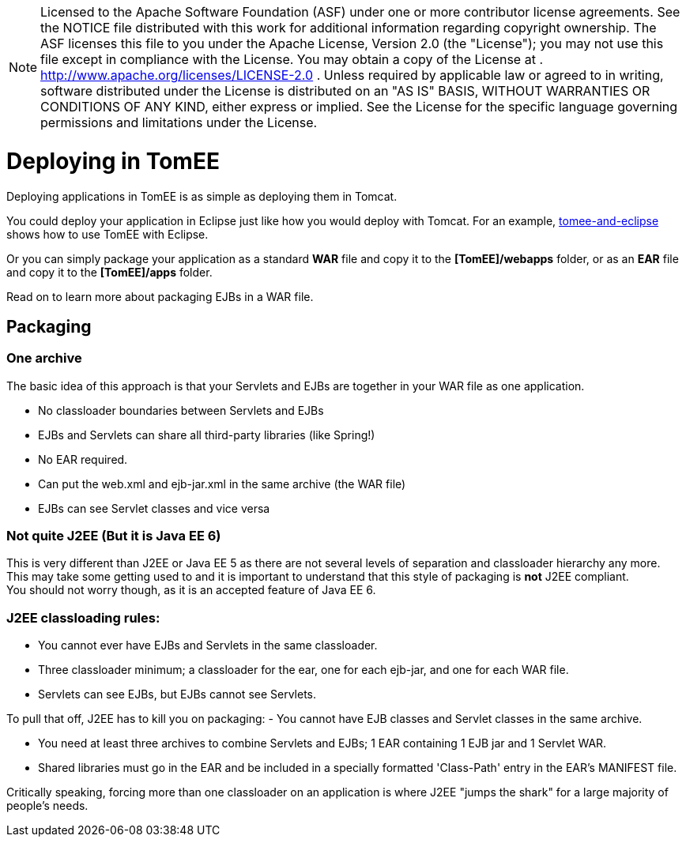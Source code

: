 :index-group: General Information
:jbake-date: 2018-12-05
:jbake-type: page
:jbake-status: published


NOTE: Licensed to the Apache Software Foundation (ASF) under
one or more contributor license agreements. See the NOTICE file
distributed with this work for additional information regarding
copyright ownership. The ASF licenses this file to you under the Apache
License, Version 2.0 (the "License"); you may not use this file except
in compliance with the License. You may obtain a copy of the License at
. http://www.apache.org/licenses/LICENSE-2.0 . Unless required by
applicable law or agreed to in writing, software distributed under the
License is distributed on an "AS IS" BASIS, WITHOUT WARRANTIES OR
CONDITIONS OF ANY KIND, either express or implied. See the License for
the specific language governing permissions and limitations under the
License.

= Deploying in TomEE

Deploying applications in TomEE is as simple as deploying them in
Tomcat.

You could deploy your application in Eclipse just like how you would
deploy with Tomcat. For an example,
xref:tomee-and-eclipse.adoc[tomee-and-eclipse] shows how to use TomEE
with Eclipse.

Or you can simply package your application as a standard *WAR* file and
copy it to the *[TomEE]/webapps* folder, or as an *EAR* file and copy it
to the *[TomEE]/apps* folder.

Read on to learn more about packaging EJBs in a WAR file.

== Packaging

=== One archive

The basic idea of this approach is that your Servlets and EJBs are
together in your WAR file as one application.

* No classloader boundaries between Servlets and EJBs
* EJBs and Servlets can share all third-party libraries (like Spring!)
* No EAR required.
* Can put the web.xml and ejb-jar.xml in the same archive (the WAR file)
* EJBs can see Servlet classes and vice versa

=== Not quite J2EE (But it is Java EE 6)

This is very different than J2EE or Java EE 5 as there are not several
levels of separation and classloader hierarchy any more. +
This may take some getting used to and it is important to understand
that this style of packaging is *not* J2EE compliant. +
You should not worry though, as it is an accepted feature of Java EE 6.

=== J2EE classloading rules:

* You cannot ever have EJBs and Servlets in the same classloader.
* Three classloader minimum; a classloader for the ear, one for each
ejb-jar, and one for each WAR file.
* Servlets can see EJBs, but EJBs cannot see Servlets.

To pull that off, J2EE has to kill you on packaging: - You cannot have
EJB classes and Servlet classes in the same archive.

* You need at least three archives to combine Servlets and EJBs; 1 EAR
containing 1 EJB jar and 1 Servlet WAR.
* Shared libraries must go in the EAR and be included in a specially
formatted 'Class-Path' entry in the EAR's MANIFEST file.

Critically speaking, forcing more than one classloader on an application
is where J2EE "jumps the shark" for a large majority of people's needs.
